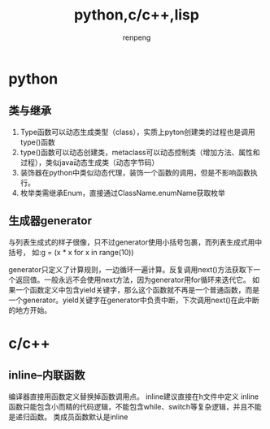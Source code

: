 #+TITLE: python,c/c++,lisp
#+AUTHOR: renpeng

* python
** 类与继承
   1. Type函数可以动态生成类型（class），实质上pyton创建类的过程也是调用type()函数
   2. type()函数可以动态创建类，metaclass可以动态控制类（增加方法、属性和过程），类似java动态生成类（动态字节码）
   3. 装饰器在python中类似动态代理，装饰一个函数的调用，但是不影响函数执行。
   4. 枚举类需继承Enum，直接通过ClassName.enumName获取枚举

** 生成器generator
   与列表生成式的样子很像，只不过generator使用小括号包裹，而列表生成式用中括号，
   如:g = (x * x for x in range(10))

   generator只定义了计算规则，一边循环一遍计算。反复调用next()方法获取下一个返回值。一般永远不会使用next方法，因为generator用for循环来迭代它。
   如果一个函数定义中包含yield关键字，那么这个函数就不再是一个普通函数，而是一个generator。yield关键字在generator中负责中断，下次调用next()在此中断的地方开始。

* c/c++
** inline--内联函数
编译器直接用函数定义替换掉函数调用点。
inline建议直接在h文件中定义
inline函数只能包含小而精的代码逻辑，不能包含while、switch等复杂逻辑，并且不能是递归函数。
类成员函数默认是inline
